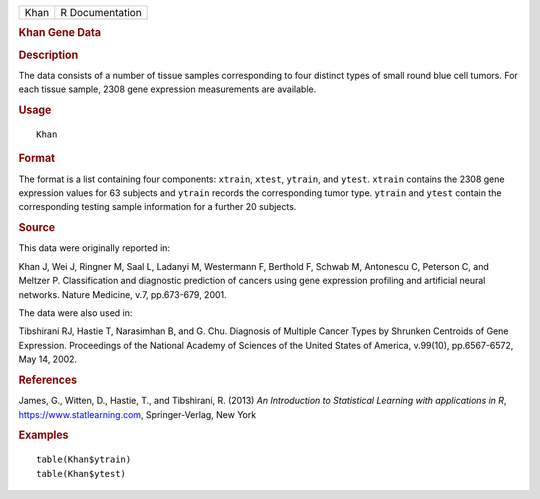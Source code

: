 .. container::

   .. container::

      ==== ===============
      Khan R Documentation
      ==== ===============

      .. rubric:: Khan Gene Data
         :name: khan-gene-data

      .. rubric:: Description
         :name: description

      The data consists of a number of tissue samples corresponding to
      four distinct types of small round blue cell tumors. For each
      tissue sample, 2308 gene expression measurements are available.

      .. rubric:: Usage
         :name: usage

      ::

         Khan

      .. rubric:: Format
         :name: format

      The format is a list containing four components: ``xtrain``,
      ``xtest``, ``ytrain``, and ``ytest``. ``xtrain`` contains the 2308
      gene expression values for 63 subjects and ``ytrain`` records the
      corresponding tumor type. ``ytrain`` and ``ytest`` contain the
      corresponding testing sample information for a further 20
      subjects.

      .. rubric:: Source
         :name: source

      This data were originally reported in:

      Khan J, Wei J, Ringner M, Saal L, Ladanyi M, Westermann F,
      Berthold F, Schwab M, Antonescu C, Peterson C, and Meltzer P.
      Classification and diagnostic prediction of cancers using gene
      expression profiling and artificial neural networks. Nature
      Medicine, v.7, pp.673-679, 2001.

      The data were also used in:

      Tibshirani RJ, Hastie T, Narasimhan B, and G. Chu. Diagnosis of
      Multiple Cancer Types by Shrunken Centroids of Gene Expression.
      Proceedings of the National Academy of Sciences of the United
      States of America, v.99(10), pp.6567-6572, May 14, 2002.

      .. rubric:: References
         :name: references

      James, G., Witten, D., Hastie, T., and Tibshirani, R. (2013) *An
      Introduction to Statistical Learning with applications in R*,
      https://www.statlearning.com, Springer-Verlag, New York

      .. rubric:: Examples
         :name: examples

      ::

         table(Khan$ytrain)
         table(Khan$ytest)
